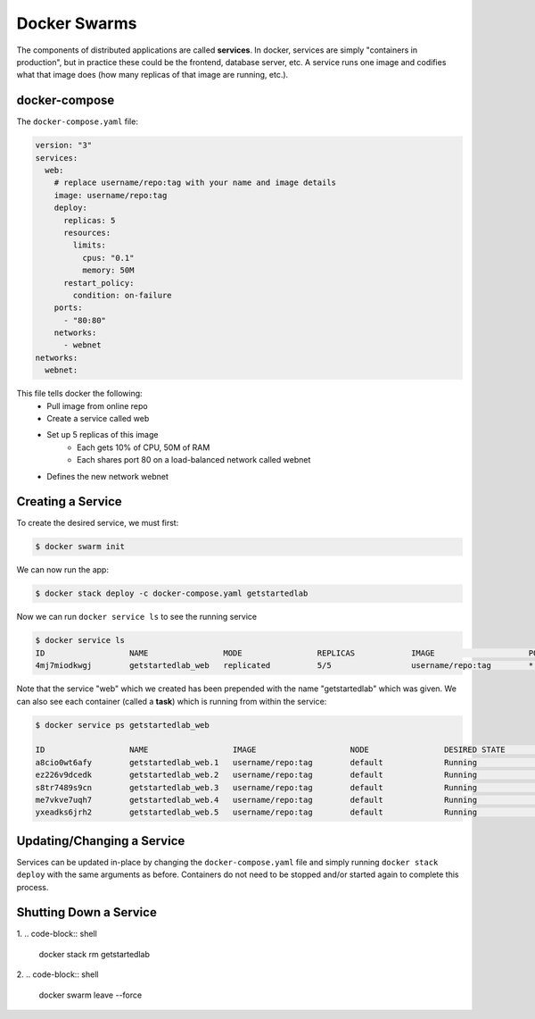 .. _swarm:


Docker Swarms
=============

The components of distributed applications are called **services**. In docker, services are simply "containers in production", but in practice these could be the frontend, database server, etc. A service runs one image and codifies what that image does (how many replicas of that image are running, etc.).

docker-compose
--------------

The ``docker-compose.yaml`` file:

.. code-block:: yaml

    version: "3"
    services:
      web:
        # replace username/repo:tag with your name and image details
        image: username/repo:tag
        deploy:
          replicas: 5
          resources:
            limits:
              cpus: "0.1"
              memory: 50M
          restart_policy:
            condition: on-failure
        ports:
          - "80:80"
        networks:
          - webnet
    networks:
      webnet:

This file tells docker the following:
    - Pull image from online repo
    - Create a service called web
    - Set up 5 replicas of this image
        - Each gets 10% of CPU, 50M of RAM
        - Each shares port 80 on a load-balanced network called webnet
    - Defines the new network webnet


Creating a Service
------------------

To create the desired service, we must first:

.. code-block:: shell

    $ docker swarm init

We can now run the app:

.. code-block:: shell

    $ docker stack deploy -c docker-compose.yaml getstartedlab

Now we can run ``docker service ls`` to see the running service

.. code-block:: shell

    $ docker service ls
    ID                  NAME                MODE                REPLICAS            IMAGE                    PORTS
    4mj7miodkwgj        getstartedlab_web   replicated          5/5                 username/repo:tag        *:80->80/tcp

Note that the service "web" which we created has been prepended with the name "getstartedlab" which was given. We can also see each container (called a **task**) which is running from within the service:

.. code-block:: shell

    $ docker service ps getstartedlab_web

    ID                  NAME                  IMAGE                    NODE                DESIRED STATE       CURRENT STATE        ERROR               PORTS
    a8cio0wt6afy        getstartedlab_web.1   username/repo:tag        default             Running             Running 3 days ago
    ez226v9dcedk        getstartedlab_web.2   username/repo:tag        default             Running             Running 3 days ago
    s8tr7489s9cn        getstartedlab_web.3   username/repo:tag        default             Running             Running 3 days ago
    me7vkve7uqh7        getstartedlab_web.4   username/repo:tag        default             Running             Running 3 days ago
    yxeadks6jrh2        getstartedlab_web.5   username/repo:tag        default             Running             Running 3 days ago


Updating/Changing a Service
---------------------------

Services can be updated in-place by changing the ``docker-compose.yaml`` file and simply running ``docker stack deploy`` with the same arguments as before. Containers do not need to be stopped and/or started again to complete this process.

Shutting Down a Service
-----------------------

1.
.. code-block:: shell

    docker stack rm getstartedlab

2.
.. code-block:: shell

    docker swarm leave --force


